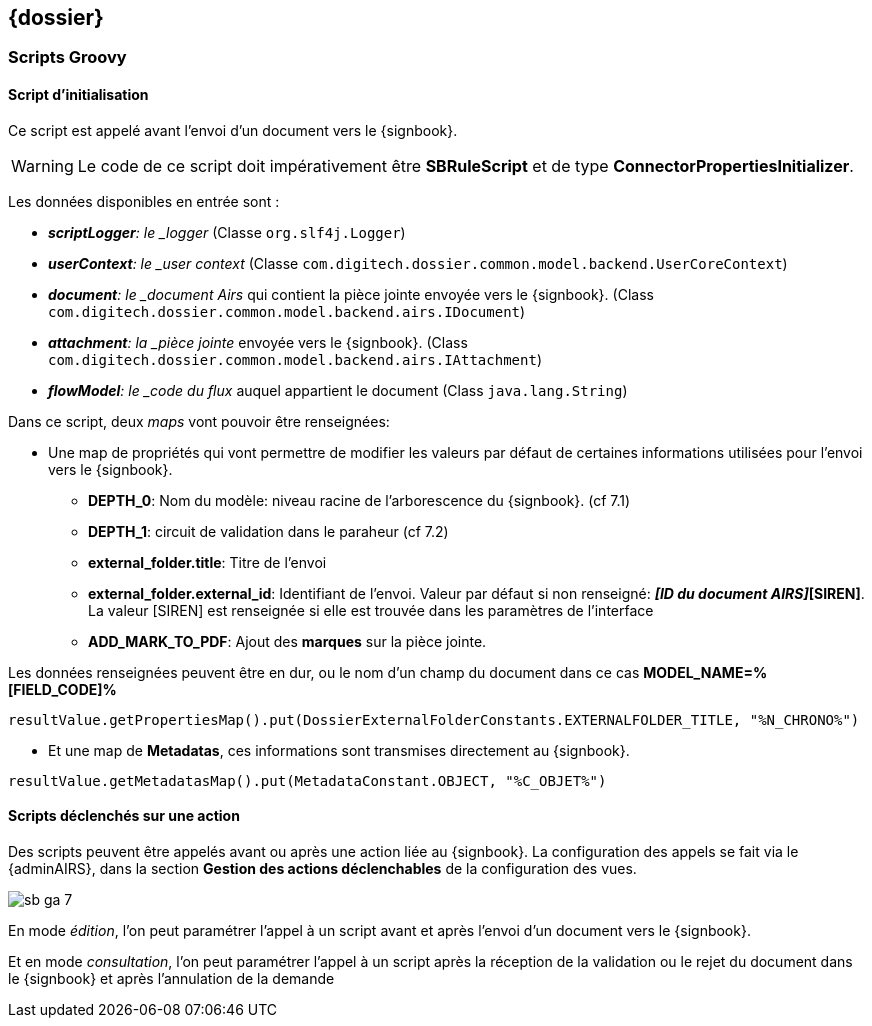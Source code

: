 <<<

[[sb_dossier]]
== {dossier}

[[sb_dossier_script]]
=== Scripts Groovy

[[sb_dossier_script_init]]
==== Script d’initialisation

Ce script est appelé avant l’envoi d’un document vers le {signbook}.

[WARNING]
====
Le code de ce script doit [underline]#impérativement# être *SBRuleScript* et de type
*ConnectorPropertiesInitializer*.
====

Les données disponibles en entrée sont :

* *_scriptLogger*: le _logger_ (Classe `org.slf4j.Logger`)
* *_userContext*: le _user context_ (Classe `com.digitech.dossier.common.model.backend.UserCoreContext`)
* *_document*: le _document Airs_ qui contient la pièce jointe envoyée vers le {signbook}. (Class `com.digitech.dossier.common.model.backend.airs.IDocument`)
* *_attachment*: la _pièce jointe_ envoyée vers le {signbook}. (Class `com.digitech.dossier.common.model.backend.airs.IAttachment`)
* *_flowModel*: le _code du flux_ auquel appartient le document (Class `java.lang.String`)

Dans ce script, deux _maps_ vont pouvoir être renseignées:

* Une map de propriétés qui vont permettre de modifier les valeurs par défaut de certaines informations utilisées pour l’envoi vers le {signbook}.
** *DEPTH_0*: Nom du modèle: niveau racine de l'arborescence du {signbook}. (cf 7.1)
** *DEPTH_1*: circuit de validation dans le paraheur (cf 7.2)
** *external_folder.title*: Titre de l’envoi
** *external_folder.external_id*: Identifiant de l’envoi. Valeur par défaut si non renseigné: *[ID de la PJ]_[ID du document AIRS]_[SIREN]*. La valeur [SIREN]
est renseignée si elle est trouvée dans les paramètres de l’interface
** *ADD_MARK_TO_PDF*: Ajout des *marques* sur la pièce jointe.

Les données renseignées peuvent être en dur, ou le nom d'un champ du document dans ce cas *MODEL_NAME=%[FIELD_CODE]%*

[source,java]
----
resultValue.getPropertiesMap().put(DossierExternalFolderConstants.EXTERNALFOLDER_TITLE, "%N_CHRONO%")
----

* Et une map de *Metadatas*, ces informations sont transmises directement au {signbook}.

[source,java]
----
resultValue.getMetadatasMap().put(MetadataConstant.OBJECT, "%C_OBJET%")
----

[[sb_dossier_script_action]]
==== Scripts déclenchés sur une action

Des scripts peuvent être appelés avant ou après une action liée au {signbook}. La configuration des appels se fait via le {adminAIRS}, dans la section *Gestion des
actions déclenchables* de la configuration des vues.

image:sb_ga_7.png[align=center]

En mode _édition_, l’on peut paramétrer l’appel à un script avant et après l’envoi d’un document vers le {signbook}.

Et en mode _consultation_, l’on peut paramétrer l’appel à un script après la réception de la validation ou le rejet du document dans le {signbook} et après 
l’annulation de la demande